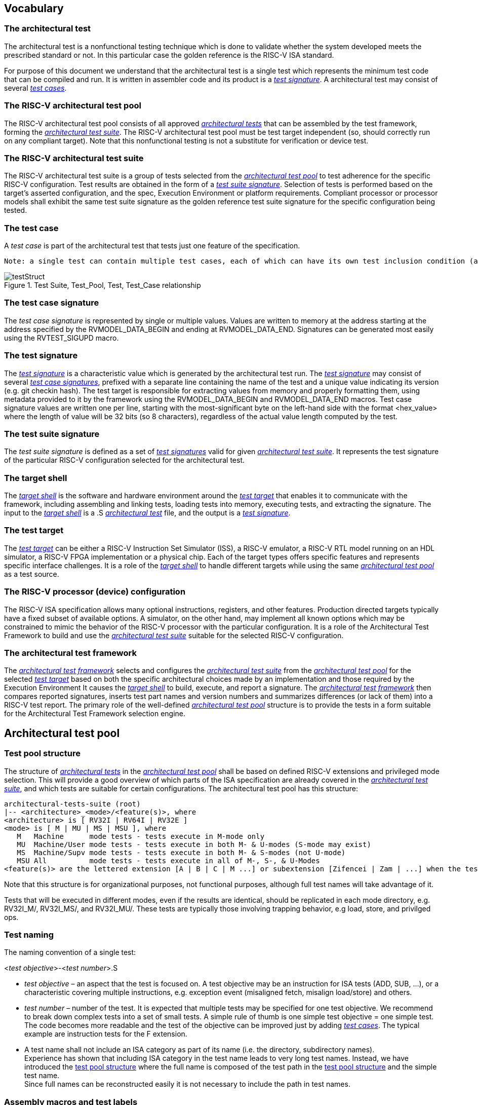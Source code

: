 
== Vocabulary

=== The architectural test
The architectural test is a nonfunctional testing technique which is done to validate whether the system developed meets the prescribed standard or not. In this particular case the golden reference is the RISC-V ISA standard. 

For purpose of this document we understand that the architectural test is a single test which represents the minimum test code that can be compiled and run. It is written in assembler code and its product is a <<The test signature,_test signature_>>. A architectural test may consist of several <<The test case,_test cases_>>.

=== The RISC-V architectural test pool
The RISC-V architectural test pool consists of all approved <<The architectural test,_architectural tests_>> that can be assembled by the test framework, forming the <<The RISC-V architectural test suite,_architectural test suite_>>. The RISC-V architectural test pool must be test target independent (so, should correctly run on any compliant target). Note that this nonfunctional testing is not a substitute for verification or device test.

=== The RISC-V architectural test suite
The RISC-V architectural test suite is a group of tests selected from the <<The RISC-V architectural test pool,_architectural test pool_>> to test adherence for the specific RISC-V configuration. Test results are obtained in the form of a <<The test suite signature,_test suite signature_>>. Selection of tests is performed based on the target's asserted configuration, and the spec,  Execution Environment or platform requirements. Compliant processor or processor models shall exhibit the same test suite signature as the golden reference test suite signature for the specific configuration being tested.

=== The test case
A _test case_ is part of the architectural test that tests just one feature of the specification.

----
Note: a single test can contain multiple test cases, each of which can have its own test inclusion condition (as defined by the cond_str parameter of the RVTEST_CASE macro.
----

[#img-testStruct]
.Test Suite, Test_Pool, Test, Test_Case relationship
image::./testpool.jpg[testStruct]

=== The test case signature
The _test case signature_ is represented by single or multiple values. Values are written to memory at the address starting at the address specified by the RVMODEL_DATA_BEGIN and ending at RVMODEL_DATA_END. Signatures can be generated most easily using the RVTEST_SIGUPD macro.

=== The test signature
The <<The test signature,_test signature_>> is a characteristic value which is generated by the architectural test run. The <<The test signature,_test signature_>> may consist of several <<The test case signature,_test case signatures_>>, prefixed with a separate line containing the name of the test and a unique value indicating its version (e.g. git checkin hash). The test target is responsible for extracting values from memory and properly formatting them, using metadata provided to it by the framework using the RVMODEL_DATA_BEGIN and RVMODEL_DATA_END macros. Test case signature values are written one per line, starting with the most-significant byte on the left-hand side with the format <hex_value> where the length of value will be 32 bits (so 8 characters), regardless of the actual value length computed by the test.
 
=== The test suite signature
The _test suite signature_ is defined as a set of <<The test signature,_test signatures_>> valid for given <<The RISC-V architectural test suite,_architectural test suite_>>. It represents the test signature of the particular RISC-V configuration selected for the architectural test. 

=== The target shell
The <<The target shell, _target shell_>> is the software and hardware environment around the <<The test target,_test target_>> that enables it to communicate with the framework, including assembling and linking tests, loading tests into memory, executing tests, and extracting the signature. The input to the <<The target shell, _target shell_>> is a .S <<The architectural test,_architectural test_>> file, and the output is a <<The test signature,_test signature_>>.

=== The test target
The <<The test target,_test target_>> can be either a RISC-V Instruction Set Simulator (ISS), a RISC-V emulator, a RISC-V RTL model running on an HDL simulator, a RISC-V FPGA implementation or a physical chip. Each of the target types offers specific features and represents specific interface challenges. It is a role of the  <<The target shell, _target shell_>> to handle different targets while using the same <<The RISC-V architectural test pool,_architectural test pool_>> as a test source.

=== The RISC-V processor (device) configuration
The RISC-V ISA specification allows many optional instructions, registers, and other features. Production directed targets typically have a fixed subset of available options. A simulator, on the other hand, may implement all known options which may be constrained to mimic the behavior of the RISC-V processor with the particular configuration.  It is a role of the Architectural Test Framework to build and use the <<The RISC-V architectural test suite,_architectural test suite_>> suitable for the selected RISC-V configuration. 


=== The architectural test framework
The <<The architectural test framework,_architectural test framework_>> selects and configures the <<The RISC-V architectural test suite,_architectural test suite_>> from the <<The RISC-V architectural test pool,_architectural test pool_>> for the selected <<The test target,_test target_>> based on both the specific architectural choices made by an implementation and those required by the Execution Environment It causes the <<The target shell, _target shell_>> to build, execute, and report a signature. The <<The architectural test framework,_architectural test framework_>> then compares reported signatures, inserts test part names and version numbers and summarizes differences (or lack of them) into a RISC-V test report. The primary role of the well-defined <<The RISC-V architectural test pool,_architectural test pool_>> structure is to provide the tests in a form suitable for the Architectural Test Framework selection engine. 

<<<
== Architectural test pool 
=== Test pool structure

The structure of <<The architectural test,_architectural tests_>> in the <<The RISC-V architectural test pool,_architectural test pool_>> shall be based on defined RISC-V extensions and privileged mode selection. This will provide a good overview of which parts of the ISA specification are already covered in the <<The RISC-V architectural test suite,_architectural test suite_>>, and which tests are suitable for certain configurations. The architectural test pool has this structure:

----
architectural-tests-suite (root)
|-- <architecture>_<mode>/<feature(s)>, where
<architecture> is [ RV32I | RV64I | RV32E ]
<mode> is [ M | MU | MS | MSU ], where
   M   Machine      mode tests - tests execute in M-mode only 
   MU  Machine/User mode tests - tests execute in both M- & U-modes (S-mode may exist)
   MS  Machine/Supv mode tests - tests execute in both M- & S-modes (not U-mode)
   MSU All          mode tests - tests execute in all of M-, S-, & U-Modes
<feature(s)> are the lettered extension [A | B | C | M ...] or subextension [Zifencei | Zam | ...] when the tests involve extensions, or more general names when tests cut across extension definitionss (e.g. Priv, Interrupt, Vm). The feature string consists of an initial capital letter, followed by any further letters in lower case.

----

Note that this structure is for organizational purposes, not functional purposes, although full test names will take advantage of it.

Tests that will be executed in different modes, even if the results are identical, should be replicated in each mode directory, e.g. RV32I_M/, RV32I_MS/, and RV32I_MU/. These tests  are typically those involving trapping behavior, e.g load, store, and privilged ops.

=== Test naming

The naming convention of a single test:

<__test objective__>-<__test number__>.S

* __test objective__ – an aspect that the test is focused on. A test objective may be an instruction for ISA tests (ADD, SUB, ...), or a characteristic covering multiple instructions, e.g. exception event (misaligned fetch, misalign load/store) and others.

* __test number__ – number of the test. It is expected that multiple tests may be specified for one test objective. We recommend to break down complex tests into a set of small tests. A simple rule of thumb is one simple test objective = one simple test. The code becomes more readable and the test of the objective can be improved just by adding <<The test case,_test cases_>>. The typical example are instruction tests for the F extension. 

*  A test name shall not include an ISA category as part of its name (i.e. the directory, subdirectory names). + 
Experience has shown that including ISA category in the test name leads to very long test names. Instead, we have introduced the <<Test pool structure,test pool structure>> where the full name is composed of the test path in the <<Test pool structure,test pool structure>> and the simple test name. +
Since full names can be reconstructed easily it is not necessary to include the path in test names.

=== Assembly macros and test labels

There are both pre-defined and model-specific macros which shall be used in every test to guarantee 
their portability. In addition, there are both pre-defined and model specific macros that are not required, 
but may be used in tests for either convenience or debugging purposes.

==== *Required, Pre-defined Macros* 

These macros are be defined in the file **compilance_test.h** by the author of the test. A
significant amount of the framework shall depend on the existence of these macros.

  `RVTEST_ISA(isa_str)`::          
  
    - defines the Test Virtual Machine (TVM, the ISA being tested) +
    - empty macro to specify the isa required for compilation of the test. +
    - this is mandated to be present at the start of the test.

    
  `RVTEST_CODE_BEGIN`::
    - start of code (test) section
    - macro to indicate test code start add and where test startup routine is inserted. +
    - no part of the test-code section should precede this macro
    - this macro includes an initialization routine which pre-loads all the GPRs with unique values
      (not `0xdeadbeef`). Register t0 and t1 are initialized to point to the labels :
      `rvtest_code_begin` and `rvtest_code_end` respectively.
    - the macros contains a label `rvtest_code_begin` after the above initilization routine to mark
      the begining of the actual test.
    
  `RVTEST_CODE_END`::
    - end of code (test) section +
    - macro to indicate test code end. +
    - no part of the test-code section should follow after this macro.
    - the macro enforces a 16-byte boundary alignment
    - the macro also inlcudes the label `rvtest_code_end` which marks the end of the actual test.
    - if trap handling is enabled, this macro contains the entire trap handler code required by the
      test.

  `RVTEST_DATA_BEGIN`::
    - marks the begining of the test data section +
    - used to provided initialized data regions to be used by the test +
    - this region starts at a 16-byte boundary +
    - the start of this is macro can be addressed using the label: `rvtest_data_begin`
    - when trap handling is enabled, this macro also includes the following labels :
        . trapreg_sv: This region is used to save the temporary registers used in the trap-handler
        code
        . tramptbl_sv: This region is used to save the contents of the test-target's initial
        code-section which is overwritten with the necessary trampoline table.
        . mtvec_save: a double-word region to save the test-target specific mtvec register
        . mscratch_save: a double-word region to save the test-target specific mscratch register

  `RVTEST_DATA_END`::
    - this macros marks the end of the test input data section.
    - the start of this macro can be addressed using the label: `rvtest_data_end`
    
  `RVTEST_CASE(CaseName, CondStr)`::  
    - execute this case only if condition in cond_str are met +
    - caseName is arbitrary string  +
    - condStr is evaluated to determine if the test-case is enabled and sets name variable +
    - condStr can also define compile time macros required for the test-case to be enabled. +
    - the test-case must be delimited with an #ifdef CaseName/#endif pair +
    - the format of CondStr can be found in https://riscof.readthedocs.io/en/latest/cond_spec.html#cond-spec

==== *Required, Model-defined Macros* 

These macros are be defined by the owner of the test target in the file **compliance_model.h**.
These macros are required to define the signature regions and also the logic required to halt/exit
the test.

  `RVMODEL_DATA_BEGIN`::            
    - This macro marks the start of test-target data section. This section may include any of the
      test-target specific data initialization. This macro however, must include labels (if any) to
      indicate the begining of the signature region. One must ensure to not enforce any alignment
      constraints on the signature region to avoid mismatches.

      Note:: The signature region should always begin at a XLEN-bit boundary.
    
  `RVMODEL_DATA_END`::              
    - This macros marks the signature-region. The entire signature reqgion must be included within
      the RVMODEL_DATA_BEGIN and the RVMODEL_DATA_END macros. 
    
  `RVMODEL_HALT`::                  
    - This macros must define the test-target halt mechanism. This macro is called when the test is
      to be terminated either due to completion or dur to unsupported behavior. This macro could
      also include routines to dump the signature region to a file on the host system which can be
      used for comparison.

==== *Optional, Pre-defined Macros* 

  `RVTEST_SIGBASE(BaseReg,Val)`::   
    - defines the base register used to update signature values +
    - Register BaseReg is loaded with value Val +
    - hidden_offset is initialized to zero 
    
  `RVTEST_SIGUPD(BaseReg, SigReg [, Offset])`:: 
    - if Offset is present in the arguments, hidden_offset if set to Offset +
    - Sigreg is stored at hidden_offset[BaseReg]
    - hidden_offset is post incremented so repeated uses store signature values sequentially
    
  `RVTEST_BASEUPD(BaseReg[oldBase[,newOff]])`:: 
    - [moves &] updates BaseReg past stored signature +
    - Register BaseReg is loaded with the oldReg+newOff+hidden_offset +
    - BaseReg is used if oldBase isn't specified; 0 is used if newOff isn't specified +
    - hidden_offset is re-initialized to 0 afterwards

==== *Optional, Model-defined Macros*

  `RVMODEL_BOOT`::                       
    - contains boot code for the test-target; may include emulation code or trap stub. If the
      test-target enforces alignment or value restrictions on the mtvec csr, it is required that
      this macro sets the value of mtvec to a region which is readable and writable by the machine
      mode.
    
////
  `RVMODEL_IO_INIT`::                    
    - initializes IO for debug output
    - this must be invoked if any of the other RV_MODEL_IO_* macros are used
    
  `RVMODEL_IO_CHECK`::                   
    - checks IO for debug output
    - <needs description of how this is used > 
    
  `RVMODEL_IO_ASSERT_GPR_EQ(ScrReg, Reg, Value)`:: 
    - debug assertion that GPR should have value +
    - outputs a debug message if Reg!=Value +
    - ScrReg is a scratch register used by the output routine; its final value cannot be guaranteed
    
  `RVMODEL_IO_WRITE_STR(ScrReg, String)`::
    - output debug string, using a scratch register +
    - outputs the message String
    - ScrReg is a scratch register used by the output routine; its final value cannot be guaranteed 
////

=== The test structure of an architectural test

All tests shall use a signature approach. Each test shall be written in the same style, with defined mandatory items. 
The test structure of an architectural test shall have the following sections in the order as follows:

.  Header + license (including a specification link, a brief test description and RVTEST_ISA macro)).
.  Includes of header files (see Common Header Files section).
.  Test Virtual Machine (TVM) specification,
.  Test code between “RVTEST_CODE_BEGIN” and “RVTEST_CODE_END”.
.  Input data section, marked with "RVTEST_DATA_BEGIN" and "RVTEST_DATA_END".
.  Output data section between “RVMODEL_DATA_BEGIN” and “RVMODEL_DATA_END”.


Note:: Note that there is no requirement that the code or scratch data sections must be contiguous 
in memory, or that they be located before or after data or code sections 
(configured by embedded directives recognized by the linker)

==== Common test format rules

There are the following common rules that shall be applied to each <<The architectural test,_architectural test_>>:

. Always use “//” as commentary. “#” should be used only for includes and defines.
. As part of the initialization code, all GPRs are preloaded with unique predefined values (which is
not `0xdeadbeef`). However, t0 is initialized with `rvtest_code_begin` and t1 is initialized with
`rvtest_data_begin`.
. The signature section of every test is pre-loaded with the word `0xdeadbeef`
. The signature region should always begin at a 16-byte boundary
. A test shall be divided into logical blocks (<<The test case,_test cases_>>) according to the test goals. Test cases are enclosed in an `#ifdef <__CaseName__>, #endif` pair and begin with the RVTEST_CASE(CaseName,CondStr) macro that specifies the test case name, and a string that defines the conditions under which that <<The test case,_Test case_>> can be selected for assembly and execution. Those conditions will be collected and used to generate the database which in turn is used to select tests for inclusion in the test suite for this target.
. Tests should use the RVTEST_SIGBASE(BaseReg,Val) macro to define the GPR used as a pointer to the output signature area, and its initial value. It can be used multiple times within a test to reassign the output area or change the base register. This value will be used by the invocations of the RVTEST_SIGUPD macro.
. Tests should use the RVTEST_SIGUPD(BaseReg, SigReg, ScratchReg, Value) macro to store signature values using (only) the base register defined in the most recently encountered RVTEST_SIGBASE(BaseReg,Val) macro. Repeated uses will automatically have an increasing offset that is managed by the macro. 
.. Uses of RVTEST_SIGUPD shall always be preceded sometime in the test case by RVTEST_SIGBASE. +
.. Tests that use SIGUPD inside a loop or in any section of code that will be repeated (e.g. traps) must use the BASEUPD macro between each loop iteration or repeated code to ensure static values of the base and offset don't overwrite older values. 
. When macros are needed for debug purposes, only macros from _compliance_model.h_ shall be used. 
   Note that using this feature shall not affect the signature results of the test run.
. Test shall not include other tests (e.g. #include “../add.S”) to prevent non-complete tests, compilation issues, and problems with code maintenance. 
. Tests and test cases shall be skipped if not required for a specific model test configuration based on test conditions defined in the RVTEST_CASE macro. Tests that are selected may be further configured using variables (e.g. XLEN) which are passed into the tests and used to compile them. In either case, those conditions and variables are derived from the YAML specification of the device and execution environment that are passed into the framework. The flow is to run an architectural test suite built by the <<The architectural test framework,_Architectural Test Framework_>> from the <<The RISC-V architectural test pool,_architectural test pool_>> to determine which tests and test cases to run. 
. Tests shall not depend on tool specific features. For example, tests shall avoid usage of internal GCC macros (e..g. ____risc_xlen__), specific syntax (char 'a' instead of 'a) or simulator features (e.g. tohost) etc.
. A test will end by either jumping to or implicitly reaching the `RVTEST_CODE_END` macro (i.e.
rvtest_code_end label). The `RVTEST_CODE_END` macro is always followed by the `RVMODEL_HALT` macro. 
. Macros defined outside of a test shall only be defined in specific predefined header files (see <<Common Header Files,_Common Header Files_>> below), and once they are in use, they may be modified only if the function of all affected tests remains unchanged.
It is acceptable that macros use may lead to operand repetition (register X is used every time).
- The aim of this restriction is to have test code more readable and to avoid side effects which may occur when different contributors will include new <<The architectural test,_architectural tests_>> or updates of existing ones in the <<The RISC-V architectural test pool,_architectural test pool_>>.
This measure results from the negative experience, where the <<The RISC-V architectural test suite,_architectural test suite_>> could be used just for one target while the architectural test code changes were necessary to have it also running for other targets.
. All contents of the signature region must always be initialized to `0xdeadbeef`.
. The result of no operation should be stored in the signature even though not register has
been altered.
. Pseudo ops other than `li` and `la` which can map to multiple standard instruction sequences
  should not be used.
. The actual test-section of the assembly must always start with the `RVTEST_CODE_BEGIN` which contains a routine to initialize the registers to specific values.

==== Common Header Files

Each test shall include only the following header files:

. _compliance_model.h_ – defines target-specific macros, both required and optional:  (e.g. RVMODEL_xxx)
. _compliance_test.h_ –  defines pre-defined test macros both required and optional:  (e.g. RVTEST_xxx)

The inclusion of the _compliance_test.h_ should always occur after the _compliance_model.h_ file.

Important points to be noted regarding header files : 

. Adding new header files is forbidden in the test. It may lead to macro redefinition and compilation issues.
. Macros maybe defined and used inside a test, as they will not be defined and used outside that specific test.
// . Assertions will generate code that reports assertion failures (and optionally successes?) only if enabled by the framework.
// . In addition, the framework may collect the assertion values and save them as a signature output file if enabled by the framework.

==== Framework Requirements

The framework will import files that describe 

- the implemented, target-specific configuration parameters in YAML format

- the required, platform-specific  configuration parameters in YAML format

The framework will generate intermediate files, including a Test Database YAML file that selects tests from the test pool to generate a test suite for the target.

The framework will also invoke the <<The target shell, _target shell_>> as appropriate to cause tests to be built, loaded, executed, and results reported.

The YAML files define both the values of those conditions and values that can be used by the framework to configure tests (e.g. format of WARL CSR fields). 
Tests should not have #if, #ifdef, etc. for conditional assembly except those that surround RVMODEL_CASE macros
Instead, each of those should be a separate <<The test case,_test case_>> whose conditions are defined in
 the common reference document entry for that test and test case number.


<<<
[appendix]

== Example ISA test _add-01.S_

.1) Header to inlcude comments

----
#This assembly file tests the add instruction of the RISC-V I extension for the add covergroup.

----

.2) Includes of header files

----
#include "compliance_model.h"
#include "compliance_test.h"
----

.3) Set the TVM of the test

----

RVTEST_ISA("RV32I")
----

.4) Test target specifc boot-code

----
RVMODEL_BOOT
----

.5) Start of GPR intialization routine and test code

----
RVTEST_CODE_BEGIN
----

.6) Define the RVTEST_CASE string and conditions

----
#ifdef TEST_CASE_1

// this test is meant for devices implementing rv32I extension and requires enabling the compile
// macro TEST_CASE_1. This test will contribute to the "add" coverage label.

RVTEST_CASE(0,"//check ISA:=regex(.*32.*);check ISA:=regex(.*I.*);def TEST_CASE_1=True;",add)
----

.7) Initialize pointer to the signature region

----
RVTEST_SIGBASE( x16,signature_x16_1) // x16 will point to signature_x16_1 label in the signature region
----

.8) Define the test cases 

----
TEST_RR_OP(add, x9, x4, x6, 0x80000005, 0x80000000, 0x00000005, x16, 0, x24)
TEST_RR_OP(add, x5, x5, x14, 0xfffffeff, 0x00000000, 0xfffffeff, x16, 4, x24)
...
...

----

.9) Change signature base register

----
// this will change the signature base register to x3. x3 will not point to signature_x3_0 in 
// the signature region
RVTEST_SIGBASE( x3,signature_x3_0) 

// continue with new test cases .. 
TEST_RR_OP(add, x4, x24, x27, 0x55555955, 0x00000400, 0x55555555, x3, 0, x5)
...
...

----

.10) End the test and halt the test-target

----
RVTEST_CODE_END
RVMODEL_HALT
----

.11) Create test input data section 

----
RVTEST_DATA_BEGIN
rvtest_data:
.word 0xbabecafe
RVTEST_DATA_END
----

.12) Create pre-loaded signature region

----

RVMODEL_DATA_BEGIN
.align 4

signature_x16_0:
    .fill 0*(XLEN/32),4,0xdeadbeef


signature_x16_1:
    .fill 16*(XLEN/32),4,0xdeadbeef


signature_x3_0:
    .fill 86*(XLEN/32),4,0xdeadbeef

#ifdef rvtest_mtrap_routine

mtrap_sigptr:
    .fill 64*(XLEN/32),4,0xdeadbeef

#endif

#ifdef rvtest_gpr_save

gpr_save:
    .fill 32*(XLEN/32),4,0xdeadbeef

#endif

RVMODEL_DATA_END
----

